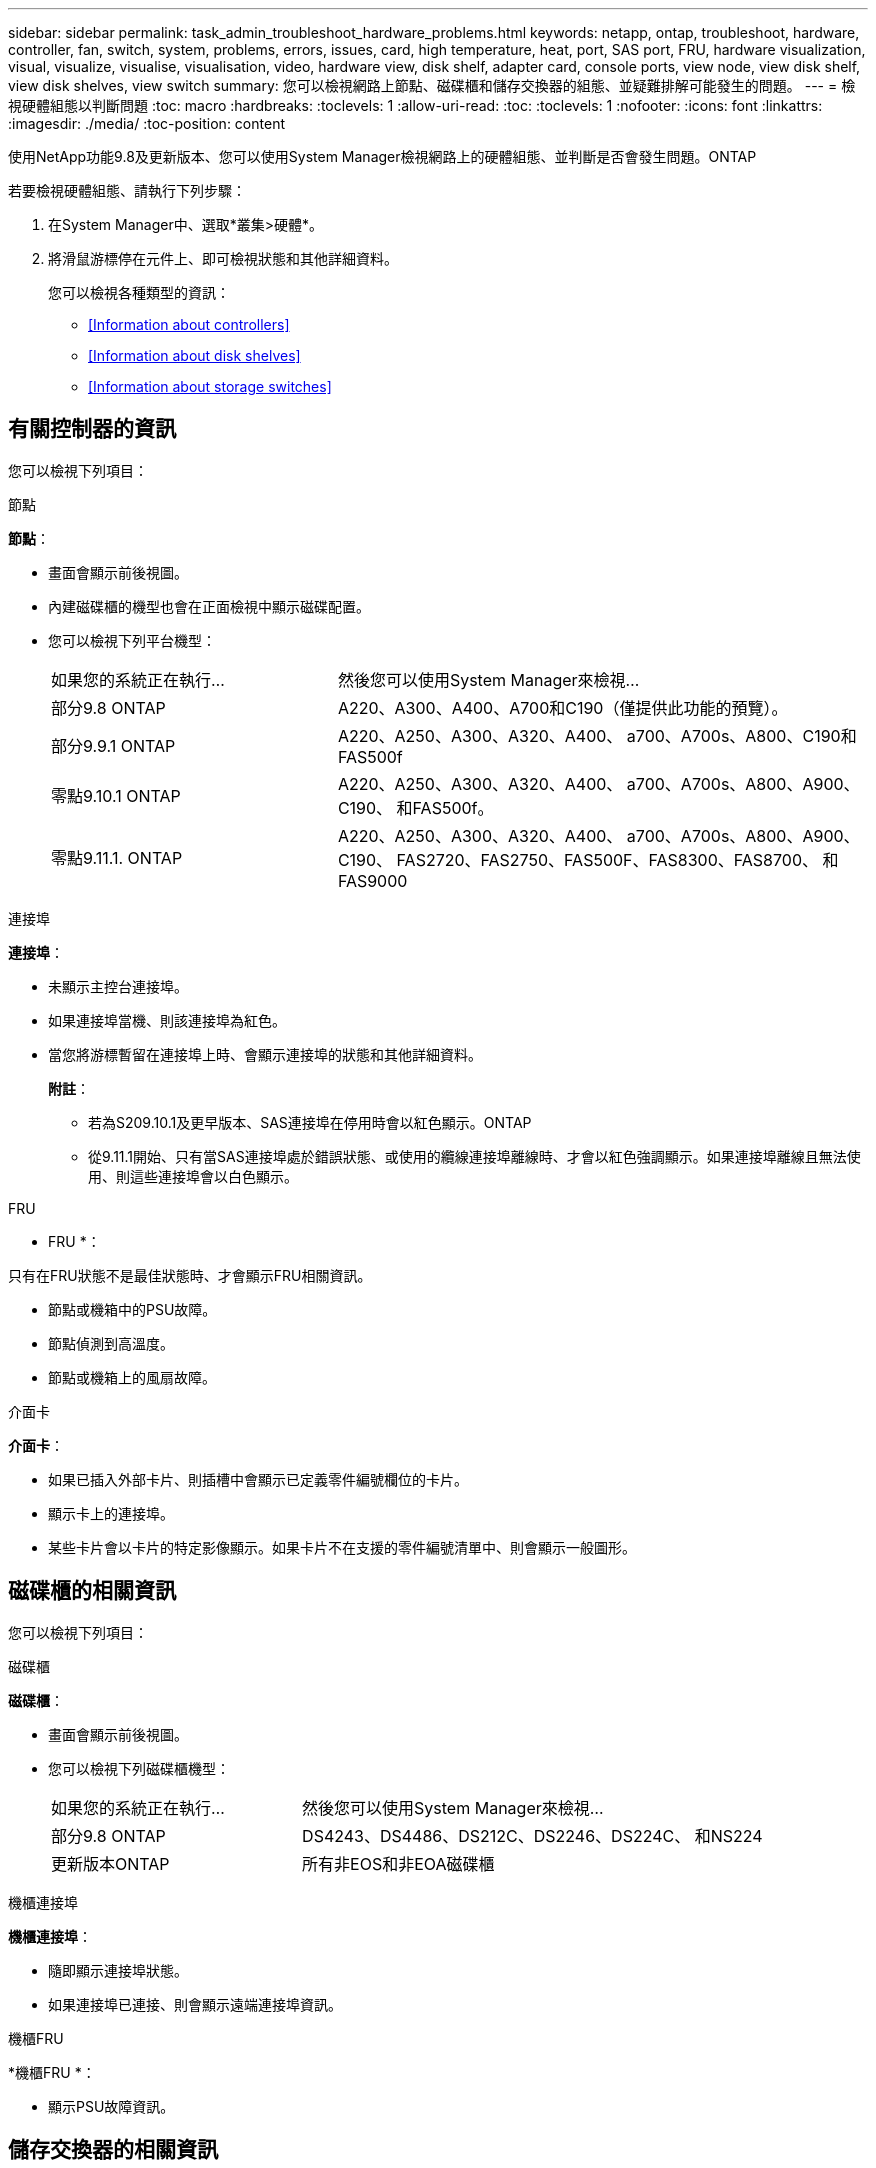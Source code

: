 ---
sidebar: sidebar 
permalink: task_admin_troubleshoot_hardware_problems.html 
keywords: netapp, ontap, troubleshoot, hardware, controller, fan, switch, system, problems, errors, issues, card, high temperature, heat, port, SAS port, FRU, hardware visualization, visual, visualize, visualise, visualisation, video, hardware view, disk shelf, adapter card, console ports, view node, view disk shelf, view disk shelves, view switch 
summary: 您可以檢視網路上節點、磁碟櫃和儲存交換器的組態、並疑難排解可能發生的問題。 
---
= 檢視硬體組態以判斷問題
:toc: macro
:hardbreaks:
:toclevels: 1
:allow-uri-read: 
:toc: 
:toclevels: 1
:nofooter: 
:icons: font
:linkattrs: 
:imagesdir: ./media/
:toc-position: content


[role="lead"]
使用NetApp功能9.8及更新版本、您可以使用System Manager檢視網路上的硬體組態、並判斷是否會發生問題。ONTAP

若要檢視硬體組態、請執行下列步驟：

. 在System Manager中、選取*叢集>硬體*。
. 將滑鼠游標停在元件上、即可檢視狀態和其他詳細資料。
+
您可以檢視各種類型的資訊：

+
** <<Information about controllers>>
** <<Information about disk shelves>>
** <<Information about storage switches>>






== 有關控制器的資訊

您可以檢視下列項目：

[role="tabbed-block"]
====
.節點
--
*節點*：

* 畫面會顯示前後視圖。
* 內建磁碟櫃的機型也會在正面檢視中顯示磁碟配置。
* 您可以檢視下列平台機型：
+
[cols="35,65"]
|===


| 如果您的系統正在執行... | 然後您可以使用System Manager來檢視... 


| 部分9.8 ONTAP | A220、A300、A400、A700和C190（僅提供此功能的預覽）。 


| 部分9.9.1 ONTAP | A220、A250、A300、A320、A400、 a700、A700s、A800、C190和FAS500f 


 a| 
零點9.10.1 ONTAP
 a| 
A220、A250、A300、A320、A400、 a700、A700s、A800、A900、C190、 和FAS500f。



| 零點9.11.1. ONTAP | A220、A250、A300、A320、A400、 a700、A700s、A800、A900、C190、 FAS2720、FAS2750、FAS500F、FAS8300、FAS8700、 和FAS9000 
|===


--
.連接埠
--
*連接埠*：

* 未顯示主控台連接埠。
* 如果連接埠當機、則該連接埠為紅色。
* 當您將游標暫留在連接埠上時、會顯示連接埠的狀態和其他詳細資料。
+
*附註*：

+
** 若為S209.10.1及更早版本、SAS連接埠在停用時會以紅色顯示。ONTAP
** 從9.11.1開始、只有當SAS連接埠處於錯誤狀態、或使用的纜線連接埠離線時、才會以紅色強調顯示。如果連接埠離線且無法使用、則這些連接埠會以白色顯示。




--
.FRU
--
* FRU *：

只有在FRU狀態不是最佳狀態時、才會顯示FRU相關資訊。

* 節點或機箱中的PSU故障。
* 節點偵測到高溫度。
* 節點或機箱上的風扇故障。


--
.介面卡
--
*介面卡*：

* 如果已插入外部卡片、則插槽中會顯示已定義零件編號欄位的卡片。
* 顯示卡上的連接埠。
* 某些卡片會以卡片的特定影像顯示。如果卡片不在支援的零件編號清單中、則會顯示一般圖形。


--
====


== 磁碟櫃的相關資訊

您可以檢視下列項目：

[role="tabbed-block"]
====
.磁碟櫃
--
*磁碟櫃*：

* 畫面會顯示前後視圖。
* 您可以檢視下列磁碟櫃機型：
+
[cols="35,65"]
|===


| 如果您的系統正在執行... | 然後您可以使用System Manager來檢視... 


| 部分9.8 ONTAP | DS4243、DS4486、DS212C、DS2246、DS224C、 和NS224 


| 更新版本ONTAP | 所有非EOS和非EOA磁碟櫃 
|===


--
.機櫃連接埠
--
*機櫃連接埠*：

* 隨即顯示連接埠狀態。
* 如果連接埠已連接、則會顯示遠端連接埠資訊。


--
.機櫃FRU
--
*機櫃FRU *：

* 顯示PSU故障資訊。


--
====


== 儲存交換器的相關資訊

您可以檢視下列項目：

[role="tabbed-block"]
====
.儲存交換器
--
*儲存交換器*：

* 顯示幕會顯示做為儲存交換器的交換器、用來將磁碟櫃連接至節點。
* 從9.9.1開始、System Manager會顯示作為儲存交換器和叢集的交換器相關資訊、也可在HA配對的節點之間共用。
* 將顯示下列資訊：
+
** 交換器名稱
** IP 位址
** 序號
** SNMP版本
** 系統版本


* 您可以檢視下列儲存交換器機型：
+
[cols="35,65"]
|===


| 如果您的系統正在執行... | 然後您可以使用System Manager來檢視... 


| 部分9.8 ONTAP | Cisco Nexus 3232C交換器 


| 零點9.9.1和9.10.1 ONTAP | Cisco Nexus 3232C交換器Cisco Nexus 9336C-FX2交換器 


| 零點9.11.1. ONTAP | Cisco Nexus 3232C交換器Cisco Nexus 9336C-FX2交換器Mellanox SN2100交換器 
|===


--
.儲存交換器連接埠
--
*儲存交換器連接埠*

* 將顯示下列資訊：
+
** 身分識別名稱
** 身分識別索引
** 州/省
** 遠端連線
** 其他詳細資料




--
====